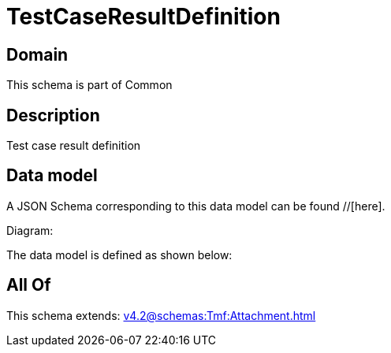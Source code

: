 = TestCaseResultDefinition

[#domain]
== Domain

This schema is part of Common

[#description]
== Description
Test case result definition


[#data_model]
== Data model

A JSON Schema corresponding to this data model can be found //[here].

Diagram:


The data model is defined as shown below:


[#all_of]
== All Of

This schema extends: xref:v4.2@schemas:Tmf:Attachment.adoc[]
